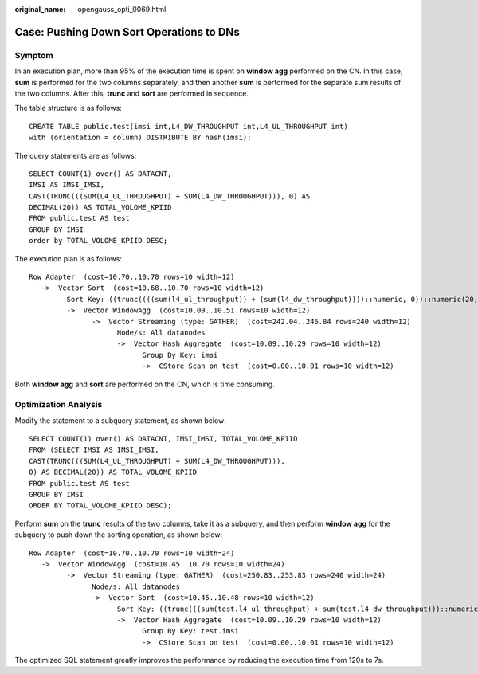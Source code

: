 :original_name: opengauss_opti_0069.html

.. _opengauss_opti_0069:

Case: Pushing Down Sort Operations to DNs
=========================================

Symptom
-------

In an execution plan, more than 95% of the execution time is spent on **window agg** performed on the CN. In this case, **sum** is performed for the two columns separately, and then another **sum** is performed for the separate sum results of the two columns. After this, **trunc** and **sort** are performed in sequence.

The table structure is as follows:

::

   CREATE TABLE public.test(imsi int,L4_DW_THROUGHPUT int,L4_UL_THROUGHPUT int)
   with (orientation = column) DISTRIBUTE BY hash(imsi);

The query statements are as follows:

::

   SELECT COUNT(1) over() AS DATACNT,
   IMSI AS IMSI_IMSI,
   CAST(TRUNC(((SUM(L4_UL_THROUGHPUT) + SUM(L4_DW_THROUGHPUT))), 0) AS
   DECIMAL(20)) AS TOTAL_VOLOME_KPIID
   FROM public.test AS test
   GROUP BY IMSI
   order by TOTAL_VOLOME_KPIID DESC;

The execution plan is as follows:

::

   Row Adapter  (cost=10.70..10.70 rows=10 width=12)
      ->  Vector Sort  (cost=10.68..10.70 rows=10 width=12)
            Sort Key: ((trunc((((sum(l4_ul_throughput)) + (sum(l4_dw_throughput))))::numeric, 0))::numeric(20,0))
            ->  Vector WindowAgg  (cost=10.09..10.51 rows=10 width=12)
                  ->  Vector Streaming (type: GATHER)  (cost=242.04..246.84 rows=240 width=12)
                        Node/s: All datanodes
                        ->  Vector Hash Aggregate  (cost=10.09..10.29 rows=10 width=12)
                              Group By Key: imsi
                              ->  CStore Scan on test  (cost=0.00..10.01 rows=10 width=12)

Both **window agg** and **sort** are performed on the CN, which is time consuming.

Optimization Analysis
---------------------

Modify the statement to a subquery statement, as shown below:

::

   SELECT COUNT(1) over() AS DATACNT, IMSI_IMSI, TOTAL_VOLOME_KPIID
   FROM (SELECT IMSI AS IMSI_IMSI,
   CAST(TRUNC(((SUM(L4_UL_THROUGHPUT) + SUM(L4_DW_THROUGHPUT))),
   0) AS DECIMAL(20)) AS TOTAL_VOLOME_KPIID
   FROM public.test AS test
   GROUP BY IMSI
   ORDER BY TOTAL_VOLOME_KPIID DESC);

Perform **sum** on the **trunc** results of the two columns, take it as a subquery, and then perform **window agg** for the subquery to push down the sorting operation, as shown below:

::

   Row Adapter  (cost=10.70..10.70 rows=10 width=24)
      ->  Vector WindowAgg  (cost=10.45..10.70 rows=10 width=24)
            ->  Vector Streaming (type: GATHER)  (cost=250.83..253.83 rows=240 width=24)
                  Node/s: All datanodes
                  ->  Vector Sort  (cost=10.45..10.48 rows=10 width=12)
                        Sort Key: ((trunc(((sum(test.l4_ul_throughput) + sum(test.l4_dw_throughput)))::numeric, 0))::numeric(20,0))
                        ->  Vector Hash Aggregate  (cost=10.09..10.29 rows=10 width=12)
                              Group By Key: test.imsi
                              ->  CStore Scan on test  (cost=0.00..10.01 rows=10 width=12)

The optimized SQL statement greatly improves the performance by reducing the execution time from 120s to 7s.

